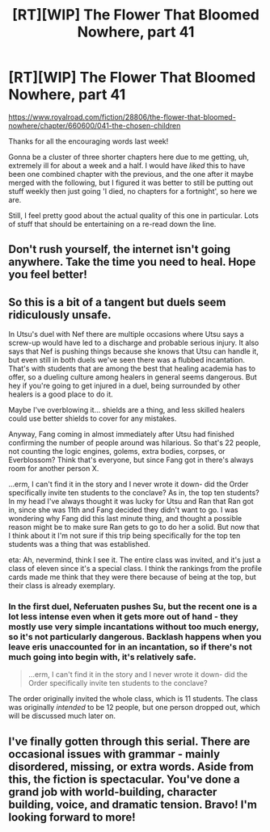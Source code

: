 #+TITLE: [RT][WIP] The Flower That Bloomed Nowhere, part 41

* [RT][WIP] The Flower That Bloomed Nowhere, part 41
:PROPERTIES:
:Author: lurinaa
:Score: 23
:DateUnix: 1617924257.0
:DateShort: 2021-Apr-09
:END:
[[https://www.royalroad.com/fiction/28806/the-flower-that-bloomed-nowhere/chapter/660600/041-the-chosen-children]]

Thanks for all the encouraging words last week!

Gonna be a cluster of three shorter chapters here due to me getting, uh, extremely ill for about a week and a half. I would have /liked/ this to have been one combined chapter with the previous, and the one after it maybe merged with the following, but I figured it was better to still be putting out stuff weekly then just going 'I died, no chapters for a fortnight', so here we are.

Still, I feel pretty good about the actual quality of this one in particular. Lots of stuff that should be entertaining on a re-read down the line.


** Don't rush yourself, the internet isn't going anywhere. Take the time you need to heal. Hope you feel better!
:PROPERTIES:
:Author: WalterTFD
:Score: 2
:DateUnix: 1617939583.0
:DateShort: 2021-Apr-09
:END:


** So this is a bit of a tangent but duels seem ridiculously unsafe.

In Utsu's duel with Nef there are multiple occasions where Utsu says a screw-up would have led to a discharge and probable serious injury. It also says that Nef is pushing things because she knows that Utsu can handle it, but even still in both duels we've seen there was a flubbed incantation. That's with students that are among the best that healing academia has to offer, so a dueling culture among healers in general seems dangerous. But hey if you're going to get injured in a duel, being surrounded by other healers is a good place to do it.

Maybe I've overblowing it... shields are a thing, and less skilled healers could use better shields to cover for any mistakes.

Anyway, Fang coming in almost immediately after Utsu had finished confirming the number of people around was hilarious. So that's 22 people, not counting the logic engines, golems, extra bodies, corpses, or Everblossom? Think that's everyone, but since Fang got in there's always room for another person X.

...erm, I can't find it in the story and I never wrote it down- did the Order specifically invite ten students to the conclave? As in, the top ten students? In my head I've always thought it was lucky for Utsu and Ran that Ran got in, since she was 11th and Fang decided they didn't want to go. I was wondering why Fang did this last minute thing, and thought a possible reason might be to make sure Ran gets to go to do her a solid. But now that I think about it I'm not sure if this trip being specifically for the top ten students was a thing that was established.

eta: Ah, nevermind, think I see it. The entire class was invited, and it's just a class of eleven since it's a special class. I think the rankings from the profile cards made me think that they were there because of being at the top, but their class is already exemplary.
:PROPERTIES:
:Author: Badewell
:Score: 2
:DateUnix: 1618024626.0
:DateShort: 2021-Apr-10
:END:

*** In the first duel, Neferuaten pushes Su, but the recent one is a lot less intense even when it gets more out of hand - they mostly use very simple incantations without too much energy, so it's not particularly dangerous. Backlash happens when you leave eris unaccounted for in an incantation, so if there's not much going into begin with, it's relatively safe.

#+begin_quote
  ...erm, I can't find it in the story and I never wrote it down- did the Order specifically invite ten students to the conclave?
#+end_quote

The order originally invited the whole class, which is 11 students. The class was originally /intended/ to be 12 people, but one person dropped out, which will be discussed much later on.
:PROPERTIES:
:Author: lurinaa
:Score: 3
:DateUnix: 1618030766.0
:DateShort: 2021-Apr-10
:END:


** I've finally gotten through this serial. There are occasional issues with grammar - mainly disordered, missing, or extra words. Aside from this, the fiction is spectacular. You've done a grand job with world-building, character building, voice, and dramatic tension. Bravo! I'm looking forward to more!
:PROPERTIES:
:Author: Brell4Evar
:Score: 2
:DateUnix: 1618545204.0
:DateShort: 2021-Apr-16
:END:
